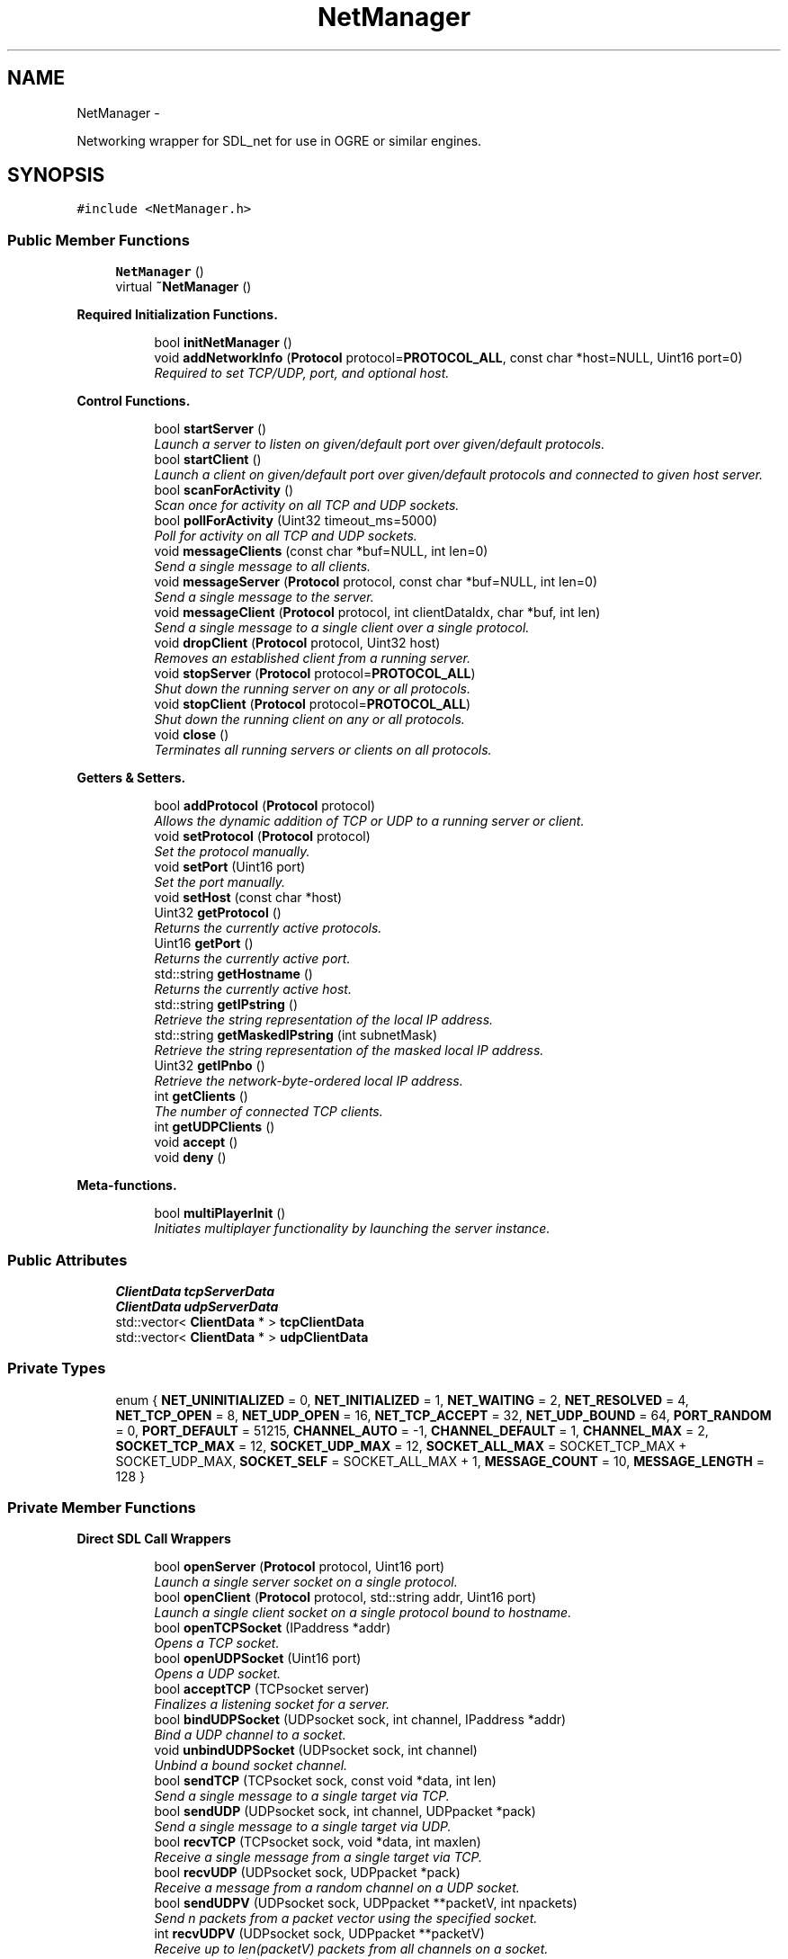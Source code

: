 .TH "NetManager" 3 "Thu Mar 13 2014" "OGRE Game" \" -*- nroff -*-
.ad l
.nh
.SH NAME
NetManager \- 
.PP
Networking wrapper for SDL_net for use in OGRE or similar engines\&.  

.SH SYNOPSIS
.br
.PP
.PP
\fC#include <NetManager\&.h>\fP
.SS "Public Member Functions"

.in +1c
.ti -1c
.RI "\fBNetManager\fP ()"
.br
.ti -1c
.RI "virtual \fB~NetManager\fP ()"
.br
.in -1c
.PP
.RI "\fBRequired Initialization Functions\&.\fP"
.br

.in +1c
.in +1c
.ti -1c
.RI "bool \fBinitNetManager\fP ()"
.br
.ti -1c
.RI "void \fBaddNetworkInfo\fP (\fBProtocol\fP protocol=\fBPROTOCOL_ALL\fP, const char *host=NULL, Uint16 port=0)"
.br
.RI "\fIRequired to set TCP/UDP, port, and optional host\&. \fP"
.in -1c
.in -1c
.PP
.RI "\fBControl Functions\&.\fP"
.br

.in +1c
.in +1c
.ti -1c
.RI "bool \fBstartServer\fP ()"
.br
.RI "\fILaunch a server to listen on given/default port over given/default protocols\&. \fP"
.ti -1c
.RI "bool \fBstartClient\fP ()"
.br
.RI "\fILaunch a client on given/default port over given/default protocols and connected to given host server\&. \fP"
.ti -1c
.RI "bool \fBscanForActivity\fP ()"
.br
.RI "\fIScan once for activity on all TCP and UDP sockets\&. \fP"
.ti -1c
.RI "bool \fBpollForActivity\fP (Uint32 timeout_ms=5000)"
.br
.RI "\fIPoll for activity on all TCP and UDP sockets\&. \fP"
.ti -1c
.RI "void \fBmessageClients\fP (const char *buf=NULL, int len=0)"
.br
.RI "\fISend a single message to all clients\&. \fP"
.ti -1c
.RI "void \fBmessageServer\fP (\fBProtocol\fP protocol, const char *buf=NULL, int len=0)"
.br
.RI "\fISend a single message to the server\&. \fP"
.ti -1c
.RI "void \fBmessageClient\fP (\fBProtocol\fP protocol, int clientDataIdx, char *buf, int len)"
.br
.RI "\fISend a single message to a single client over a single protocol\&. \fP"
.ti -1c
.RI "void \fBdropClient\fP (\fBProtocol\fP protocol, Uint32 host)"
.br
.RI "\fIRemoves an established client from a running server\&. \fP"
.ti -1c
.RI "void \fBstopServer\fP (\fBProtocol\fP protocol=\fBPROTOCOL_ALL\fP)"
.br
.RI "\fIShut down the running server on any or all protocols\&. \fP"
.ti -1c
.RI "void \fBstopClient\fP (\fBProtocol\fP protocol=\fBPROTOCOL_ALL\fP)"
.br
.RI "\fIShut down the running client on any or all protocols\&. \fP"
.ti -1c
.RI "void \fBclose\fP ()"
.br
.RI "\fITerminates all running servers or clients on all protocols\&. \fP"
.in -1c
.in -1c
.PP
.RI "\fBGetters & Setters\&.\fP"
.br

.in +1c
.in +1c
.ti -1c
.RI "bool \fBaddProtocol\fP (\fBProtocol\fP protocol)"
.br
.RI "\fIAllows the dynamic addition of TCP or UDP to a running server or client\&. \fP"
.ti -1c
.RI "void \fBsetProtocol\fP (\fBProtocol\fP protocol)"
.br
.RI "\fISet the protocol manually\&. \fP"
.ti -1c
.RI "void \fBsetPort\fP (Uint16 port)"
.br
.RI "\fISet the port manually\&. \fP"
.ti -1c
.RI "void \fBsetHost\fP (const char *host)"
.br
.ti -1c
.RI "Uint32 \fBgetProtocol\fP ()"
.br
.RI "\fIReturns the currently active protocols\&. \fP"
.ti -1c
.RI "Uint16 \fBgetPort\fP ()"
.br
.RI "\fIReturns the currently active port\&. \fP"
.ti -1c
.RI "std::string \fBgetHostname\fP ()"
.br
.RI "\fIReturns the currently active host\&. \fP"
.ti -1c
.RI "std::string \fBgetIPstring\fP ()"
.br
.RI "\fIRetrieve the string representation of the local IP address\&. \fP"
.ti -1c
.RI "std::string \fBgetMaskedIPstring\fP (int subnetMask)"
.br
.RI "\fIRetrieve the string representation of the masked local IP address\&. \fP"
.ti -1c
.RI "Uint32 \fBgetIPnbo\fP ()"
.br
.RI "\fIRetrieve the network-byte-ordered local IP address\&. \fP"
.ti -1c
.RI "int \fBgetClients\fP ()"
.br
.RI "\fIThe number of connected TCP clients\&. \fP"
.ti -1c
.RI "int \fBgetUDPClients\fP ()"
.br
.ti -1c
.RI "void \fBaccept\fP ()"
.br
.ti -1c
.RI "void \fBdeny\fP ()"
.br
.in -1c
.in -1c
.PP
.RI "\fBMeta-functions\&.\fP"
.br

.in +1c
.in +1c
.ti -1c
.RI "bool \fBmultiPlayerInit\fP ()"
.br
.RI "\fIInitiates multiplayer functionality by launching the server instance\&. \fP"
.in -1c
.in -1c
.SS "Public Attributes"

.in +1c
.ti -1c
.RI "\fBClientData\fP \fBtcpServerData\fP"
.br
.ti -1c
.RI "\fBClientData\fP \fBudpServerData\fP"
.br
.ti -1c
.RI "std::vector< \fBClientData\fP * > \fBtcpClientData\fP"
.br
.ti -1c
.RI "std::vector< \fBClientData\fP * > \fBudpClientData\fP"
.br
.in -1c
.SS "Private Types"

.in +1c
.ti -1c
.RI "enum { \fBNET_UNINITIALIZED\fP = 0, \fBNET_INITIALIZED\fP = 1, \fBNET_WAITING\fP = 2, \fBNET_RESOLVED\fP = 4, \fBNET_TCP_OPEN\fP = 8, \fBNET_UDP_OPEN\fP = 16, \fBNET_TCP_ACCEPT\fP = 32, \fBNET_UDP_BOUND\fP = 64, \fBPORT_RANDOM\fP = 0, \fBPORT_DEFAULT\fP = 51215, \fBCHANNEL_AUTO\fP = -1, \fBCHANNEL_DEFAULT\fP = 1, \fBCHANNEL_MAX\fP = 2, \fBSOCKET_TCP_MAX\fP = 12, \fBSOCKET_UDP_MAX\fP = 12, \fBSOCKET_ALL_MAX\fP = SOCKET_TCP_MAX + SOCKET_UDP_MAX, \fBSOCKET_SELF\fP = SOCKET_ALL_MAX + 1, \fBMESSAGE_COUNT\fP = 10, \fBMESSAGE_LENGTH\fP = 128 }"
.br
.in -1c
.PP
.RI "\fB\fP"
.br

.in +1c
.in -1c
.PP
.RI "\fB\fP"
.br

.in +1c
.in -1c
.SS "Private Member Functions"

.PP
.RI "\fBDirect SDL Call Wrappers\fP"
.br

.in +1c
.in +1c
.ti -1c
.RI "bool \fBopenServer\fP (\fBProtocol\fP protocol, Uint16 port)"
.br
.RI "\fILaunch a single server socket on a single protocol\&. \fP"
.ti -1c
.RI "bool \fBopenClient\fP (\fBProtocol\fP protocol, std::string addr, Uint16 port)"
.br
.RI "\fILaunch a single client socket on a single protocol bound to hostname\&. \fP"
.ti -1c
.RI "bool \fBopenTCPSocket\fP (IPaddress *addr)"
.br
.RI "\fIOpens a TCP socket\&. \fP"
.ti -1c
.RI "bool \fBopenUDPSocket\fP (Uint16 port)"
.br
.RI "\fIOpens a UDP socket\&. \fP"
.ti -1c
.RI "bool \fBacceptTCP\fP (TCPsocket server)"
.br
.RI "\fIFinalizes a listening socket for a server\&. \fP"
.ti -1c
.RI "bool \fBbindUDPSocket\fP (UDPsocket sock, int channel, IPaddress *addr)"
.br
.RI "\fIBind a UDP channel to a socket\&. \fP"
.ti -1c
.RI "void \fBunbindUDPSocket\fP (UDPsocket sock, int channel)"
.br
.RI "\fIUnbind a bound socket channel\&. \fP"
.ti -1c
.RI "bool \fBsendTCP\fP (TCPsocket sock, const void *data, int len)"
.br
.RI "\fISend a single message to a single target via TCP\&. \fP"
.ti -1c
.RI "bool \fBsendUDP\fP (UDPsocket sock, int channel, UDPpacket *pack)"
.br
.RI "\fISend a single message to a single target via UDP\&. \fP"
.ti -1c
.RI "bool \fBrecvTCP\fP (TCPsocket sock, void *data, int maxlen)"
.br
.RI "\fIReceive a single message from a single target via TCP\&. \fP"
.ti -1c
.RI "bool \fBrecvUDP\fP (UDPsocket sock, UDPpacket *pack)"
.br
.RI "\fIReceive a message from a random channel on a UDP socket\&. \fP"
.ti -1c
.RI "bool \fBsendUDPV\fP (UDPsocket sock, UDPpacket **packetV, int npackets)"
.br
.RI "\fISend n packets from a packet vector using the specified socket\&. \fP"
.ti -1c
.RI "int \fBrecvUDPV\fP (UDPsocket sock, UDPpacket **packetV)"
.br
.RI "\fIReceive up to len(packetV) packets from all channels on a socket\&. \fP"
.ti -1c
.RI "void \fBcloseTCP\fP (TCPsocket sock)"
.br
.RI "\fIClose a TCP socket\&. \fP"
.ti -1c
.RI "void \fBcloseUDP\fP (UDPsocket sock)"
.br
.RI "\fIClose a UDP socket\&. \fP"
.ti -1c
.RI "IPaddress * \fBqueryTCPAddress\fP (TCPsocket sock)"
.br
.RI "\fILook up an IPaddress by a TCP socket\&. \fP"
.ti -1c
.RI "IPaddress * \fBqueryUDPAddress\fP (UDPsocket sock, int channel)"
.br
.RI "\fILook up an IPaddress by a UDP socket and channel\&. \fP"
.in -1c
.in -1c
.PP
.RI "\fBUDP Packet Management\&.\fP"
.br

.in +1c
.in +1c
.ti -1c
.RI "UDPpacket * \fBcraftUDPpacket\fP (const char *buf, int len)"
.br
.RI "\fIAllocate and fill a UDPpacket with the given buffer of len bytes\&. \fP"
.ti -1c
.RI "UDPpacket * \fBallocUDPpacket\fP (int size)"
.br
.RI "\fIAllocate a new SDL-formatted UDP packet\&. \fP"
.ti -1c
.RI "UDPpacket ** \fBallocUDPpacketV\fP (int count, int size)"
.br
.RI "\fIAllocate a new, empty, and SDL-formatted UDP packet vector\&. \fP"
.ti -1c
.RI "bool \fBresizeUDPpacket\fP (UDPpacket *pack, int size)"
.br
.RI "\fIResize a UDP packet\&. \fP"
.ti -1c
.RI "void \fBfreeUDPpacket\fP (UDPpacket **pack)"
.br
.RI "\fIFree a UDP packet\&. \fP"
.ti -1c
.RI "void \fBfreeUDPpacketV\fP (UDPpacket ***pack)"
.br
.RI "\fIFree a UDP packet vector\&. \fP"
.ti -1c
.RI "void \fBprocessPacketData\fP (const char *data)"
.br
.RI "\fIParse incoming data from server or clients for NetManager-specific commands\&. \fP"
.in -1c
.in -1c
.PP
.RI "\fBSocket Registration & Handling\&.\fP"
.br

.in +1c
.in +1c
.ti -1c
.RI "void \fBwatchSocket\fP (TCPsocket sock)"
.br
.RI "\fIRegister a TCP socket to be watched for activity by SDL\&. \fP"
.ti -1c
.RI "void \fBwatchSocket\fP (UDPsocket sock)"
.br
.RI "\fIRegister a UDP socket to be watched for activity by SDL\&. \fP"
.ti -1c
.RI "void \fBunwatchSocket\fP (TCPsocket sock)"
.br
.RI "\fIRemove a TCP socket from SDL's observation\&. \fP"
.ti -1c
.RI "void \fBunwatchSocket\fP (UDPsocket sock)"
.br
.RI "\fIRemove a UDP socket from SDL's observation\&. \fP"
.ti -1c
.RI "bool \fBcheckSockets\fP (Uint32 timeout_ms)"
.br
.RI "\fIAsk SDL to scan registered sockets once or for a given time period\&. \fP"
.ti -1c
.RI "void \fBreadTCPSocket\fP (int clientIdx)"
.br
.RI "\fIReceives a TCP socket and copies its data to the \fBClientData\fP buffer\&. \fP"
.ti -1c
.RI "void \fBreadUDPSocket\fP (int clientIdx)"
.br
.RI "\fIReceives a UDP socket and copies its data to the \fBClientData\fP buffer\&. \fP"
.in -1c
.in -1c
.PP
.RI "\fBClient Manipulation\&.\fP"
.br

.in +1c
.in +1c
.ti -1c
.RI "bool \fBaddUDPClient\fP (UDPpacket *pack)"
.br
.RI "\fIAdds a client discovered on a UDP socket\&. \fP"
.ti -1c
.RI "void \fBrejectTCPClient\fP (TCPsocket sock)"
.br
.RI "\fIRejects a prospective TCP client\&. \fP"
.ti -1c
.RI "void \fBrejectUDPClient\fP (UDPpacket *pack)"
.br
.RI "\fIRejects a prospective UDP client\&. \fP"
.ti -1c
.RI "\fBConnectionInfo\fP * \fBlookupClient\fP (Uint32 host, bool create)"
.br
.RI "\fILook up a TCP client by IPaddress host\&. \fP"
.in -1c
.in -1c
.PP
.RI "\fBHelper Functions\&.\fP"
.br

.in +1c
.in +1c
.ti -1c
.RI "std::string \fBipToString\fP (Uint32 host, int subnetMask)"
.br
.RI "\fIConvert a network-byte-order host to dotted string representation\&. \fP"
.ti -1c
.RI "bool \fBstatusCheck\fP (int state)"
.br
.RI "\fIA simple state (bit flag) check for early returns and error prints\&. \fP"
.ti -1c
.RI "bool \fBstatusCheck\fP (int state1, int state2)"
.br
.RI "\fIA compound state (bit flag) check for early returns and error prints\&. \fP"
.ti -1c
.RI "void \fBclearFlags\fP (int state)"
.br
.RI "\fIClears a given bit mask of state flags from the internal netStatus\&. \fP"
.ti -1c
.RI "void \fBprintError\fP (std::string errorText)"
.br
.ti -1c
.RI "void \fBresetManager\fP ()"
.br
.RI "\fIClears all vectors and resets all data members to default values\&. \fP"
.in -1c
.in -1c
.SS "Private Attributes"

.in +1c
.ti -1c
.RI "bool \fBforceClientRandomUDP\fP"
.br
.ti -1c
.RI "bool \fBacceptNewClients\fP"
.br
.ti -1c
.RI "int \fBnextUDPChannel\fP"
.br
.ti -1c
.RI "int \fBnetStatus\fP"
.br
.ti -1c
.RI "int \fBnetPort\fP"
.br
.ti -1c
.RI "Uint32 \fBnetLocalHost\fP"
.br
.ti -1c
.RI "\fBProtocol\fP \fBnetProtocol\fP"
.br
.ti -1c
.RI "std::string \fBnetHostname\fP"
.br
.ti -1c
.RI "\fBConnectionInfo\fP \fBnetServer\fP"
.br
.ti -1c
.RI "std::vector< \fBConnectionInfo\fP * > \fBnetClients\fP"
.br
.ti -1c
.RI "std::vector< TCPsocket > \fBtcpSockets\fP"
.br
.ti -1c
.RI "std::vector< UDPsocket > \fBudpSockets\fP"
.br
.ti -1c
.RI "SDLNet_SocketSet \fBsocketNursery\fP"
.br
.in -1c
.SH "Detailed Description"
.PP 
Networking wrapper for SDL_net for use in OGRE or similar engines\&. 

Currently allows simultaneous TCP/UDP connections on a single port\&. While parameters may be given, the class is initialized to a default of both TCP and UDP active on port 51215\&. Fully managed state preservation prevents users from initiating illegal or undefined calls\&. All retrieved data is tunneled to public bins which must or may be checked by users\&. Data to be sent may be specified or else is retrieved by default from the established MessageBuffer bin\&.
.PP
I've worked rather hard to eliminate dependency on Ogre3d-specific code so that any application using SDL_net can plug this in and go\&. I've done my best to make it robust in that it supports simultaneous TCP and UDP and makes use of some fairly automatic routines\&.
.PP
Ideally, it should support more dynamic buffer sizing and the option to use multiple ports\&. The memory footprint doesn't seem to bad as of yet, but I'm not done with it\&.
.PP
Error and state checking was a priority in this implementation, so problems of that sort should be minimal if not non-existent\&. That said, If any code errors are encountered, please fix them or contact me at the header address\&. 
.SH "Member Enumeration Documentation"
.PP 
.SS "anonymous enum\fC [private]\fP"

.PP
\fBEnumerator\fP
.in +1c
.TP
\fB\fINET_UNINITIALIZED \fP\fP
State management flag bits\&. 
.TP
\fB\fINET_INITIALIZED \fP\fP
.TP
\fB\fINET_WAITING \fP\fP
.TP
\fB\fINET_RESOLVED \fP\fP
.TP
\fB\fINET_TCP_OPEN \fP\fP
.TP
\fB\fINET_UDP_OPEN \fP\fP
.TP
\fB\fINET_TCP_ACCEPT \fP\fP
.TP
\fB\fINET_UDP_BOUND \fP\fP
.TP
\fB\fIPORT_RANDOM \fP\fP
Constants\&. 
.TP
\fB\fIPORT_DEFAULT \fP\fP
.TP
\fB\fICHANNEL_AUTO \fP\fP
.TP
\fB\fICHANNEL_DEFAULT \fP\fP
.TP
\fB\fICHANNEL_MAX \fP\fP
.TP
\fB\fISOCKET_TCP_MAX \fP\fP
.TP
\fB\fISOCKET_UDP_MAX \fP\fP
.TP
\fB\fISOCKET_ALL_MAX \fP\fP
.TP
\fB\fISOCKET_SELF \fP\fP
.TP
\fB\fIMESSAGE_COUNT \fP\fP
.TP
\fB\fIMESSAGE_LENGTH \fP\fP
.SH "Constructor & Destructor Documentation"
.PP 
.SS "NetManager::NetManager ()"
Initialize changeable values to defaults\&. Nothing special\&. 
.SS "NetManager::~NetManager ()\fC [virtual]\fP"
Standard destruction\&. Calls \fBclose()\fP\&. 
.SH "Member Function Documentation"
.PP 
.SS "void NetManager::accept ()"

.SS "bool NetManager::acceptTCP (TCPsocketserver)\fC [private]\fP"

.PP
Finalizes a listening socket for a server\&. A state-bound and error-checked wrapper of the SDLNet_TCP_Accept call\&. New sockets for new clients are established here and added to the MessageInfo public vector\&. If a client already has a \fBConnectionInfo\fP struct for a UDP connection, the TCP connection information will be added to it\&. 
.PP
\fBParameters:\fP
.RS 4
\fIserver\fP The listening server socket\&. 
.RE
.PP
\fBReturns:\fP
.RS 4
True on success, false on failure\&. 
.RE
.PP

.SS "void NetManager::addNetworkInfo (\fBProtocol\fPprotocol = \fC\fBPROTOCOL_ALL\fP\fP, const char *host = \fCNULL\fP, Uint16port = \fC0\fP)"

.PP
Required to set TCP/UDP, port, and optional host\&. Allows user to set preferred protocol, port, and optional host\&. If a host is given, it is assumed to be the server, and a client initialization is expected\&. If no host is given, only a server initialization is possible and will be expected\&. Protocol and port are given default values if either or both are not specified\&. 
.PP
\fBParameters:\fP
.RS 4
\fIprotocol\fP Desired protocols for server or client\&. Default: ALL\&. 
.br
\fIhost\fP Host server if starting client\&. Default: NULL (begin server)\&. 
.br
\fIport\fP Desired port for server or client\&. Default: 51215 
.RE
.PP

.SS "bool NetManager::addProtocol (\fBProtocol\fPprotocol)"

.PP
Allows the dynamic addition of TCP or UDP to a running server or client\&. Must be currently running as a server or client over only one of TCP or UDP\&. This function adds and immediately launches the requested, missing protocol\&. 
.PP
\fBParameters:\fP
.RS 4
\fIprotocol\fP TCP or UDP, given by PROTOCOL_XXX enum value\&. 
.RE
.PP
\fBReturns:\fP
.RS 4
True on success, false on failure\&. 
.RE
.PP

.SS "bool NetManager::addUDPClient (UDPpacket *pack)\fC [private]\fP"

.PP
Adds a client discovered on a UDP socket\&. \fBParameters:\fP
.RS 4
\fIpack\fP The originating packet of the prospective client\&. 
.RE
.PP
\fBReturns:\fP
.RS 4
True on success, false on failure\&. 
.RE
.PP

.SS "UDPpacket * NetManager::allocUDPpacket (intsize)\fC [private]\fP"

.PP
Allocate a new SDL-formatted UDP packet\&. This is simply an error-checked wrapper of SDLNet_AllocPacket\&. This should only be called for empty packets receiving data\&. Packets to be sent should use \fBcraftUDPpacket()\fP\&. 
.PP
\fBParameters:\fP
.RS 4
\fIsize\fP The number of bytes to allot the buffer portion of the packet\&. 
.RE
.PP
\fBReturns:\fP
.RS 4
The new, empty UDPpacket\&. 
.RE
.PP

.SS "UDPpacket ** NetManager::allocUDPpacketV (intcount, intsize)\fC [private]\fP"

.PP
Allocate a new, empty, and SDL-formatted UDP packet vector\&. \fBParameters:\fP
.RS 4
\fIcount\fP The number of packets to allocate\&. 
.br
\fIsize\fP The size of each packet\&. 
.RE
.PP
\fBReturns:\fP
.RS 4
The new, empty UDP packet vector\&. 
.RE
.PP

.SS "bool NetManager::bindUDPSocket (UDPsocketsock, intchannel, IPaddress *addr)\fC [private]\fP"

.PP
Bind a UDP channel to a socket\&. Optional functionality from SDL that I've chosen to use\&. A maximum of 32 channels with different IPaddresses may be bound to any one socket, and reaping sockets will iterate through each of these channels separately\&. If a client already has a \fBConnectionInfo\fP struct for a TCP connection, the UDP connection information will be added to it\&. 
.PP
\fBParameters:\fP
.RS 4
\fIsock\fP The UDP socket to be bound\&. 
.br
\fIchannel\fP The channel by which to bind this address to this socket\&. 
.br
\fIaddr\fP The IPaddress of the hopeful connectee\&. 
.RE
.PP
\fBReturns:\fP
.RS 4
True on success, false on failure\&. 
.RE
.PP

.SS "bool NetManager::checkSockets (Uint32timeout_ms)\fC [private]\fP"

.PP
Ask SDL to scan registered sockets once or for a given time period\&. This function will automatically handle all activity discovered on TCP and UDP\&. New clients will be added, and data will be copied to the \fBClientData\fP buffers\&. \fIThe user should check the \fBClientData\fP arrays after calling this function!\fP Excess or unwanted clients will be rejected\&. 
.PP
\fBParameters:\fP
.RS 4
\fItimeout_ms\fP The time to scan in milliseconds\&. 0 is instant\&. 
.RE
.PP
\fBReturns:\fP
.RS 4
True if there was activity, false if there was not\&. 
.RE
.PP

.SS "void NetManager::clearFlags (intstate)\fC [private]\fP"

.PP
Clears a given bit mask of state flags from the internal netStatus\&. \fBParameters:\fP
.RS 4
\fIstate\fP The flags to clear\&. 
.RE
.PP

.SS "void NetManager::close ()"

.PP
Terminates all running servers or clients on all protocols\&. This function is called by the destructor, but it may be called explicitly by the user if desired\&. It will call \fBstopServer()\fP or \fBstopClient()\fP as appropriate\&. 
.PP
\fBSee Also:\fP
.RS 4
\fBstopServer()\fP 
.PP
\fBstopClient()\fP 
.RE
.PP

.SS "void NetManager::closeTCP (TCPsocketsock)\fC [private]\fP"

.PP
Close a TCP socket\&. A state-bound and error-checked wrapper of the SDLNet_TCP_Close call\&. 
.PP
\fBParameters:\fP
.RS 4
\fIsock\fP The socket to be closed\&. 
.RE
.PP

.SS "void NetManager::closeUDP (UDPsocketsock)\fC [private]\fP"

.PP
Close a UDP socket\&. A state-bound and error-checked wrapper of the SDLNet_UDP_Close call\&. 
.PP
\fBParameters:\fP
.RS 4
\fIsock\fP The socket to be closed\&. 
.RE
.PP

.SS "UDPpacket * NetManager::craftUDPpacket (const char *buf, intlen)\fC [private]\fP"

.PP
Allocate and fill a UDPpacket with the given buffer of len bytes\&. If \fBallocUDPpacket()\fP returns NULL, this function will also return NULL, but without repeating the warning\&. Make sure to handle NULL packet pointers\&. 
.PP
\fBParameters:\fP
.RS 4
\fIbuf\fP The source buffer\&. 
.br
\fIlen\fP The length of bytes to copy\&. 
.RE
.PP
\fBReturns:\fP
.RS 4
An allocated and filled UDPpacket\&. 
.RE
.PP

.SS "void NetManager::deny ()"

.SS "void NetManager::dropClient (\fBProtocol\fPprotocol, Uint32host)"

.PP
Removes an established client from a running server\&. Must be running as a server, and must give a connected client\&. May choose to drop the client from TCP, UDP, or both\&. 
.PP
\fBParameters:\fP
.RS 4
\fIprotocol\fP TCP, UDP, or ALL; given by PROTOCOL_XXX enum value\&. 
.br
\fIhost\fP The IPaddress host of the droppee\&. 
.RE
.PP

.SS "void NetManager::freeUDPpacket (UDPpacket **pack)\fC [private]\fP"

.PP
Free a UDP packet\&. \fBParameters:\fP
.RS 4
\fIpack\fP The packet to be freed\&. 
.RE
.PP

.SS "void NetManager::freeUDPpacketV (UDPpacket ***pack)\fC [private]\fP"

.PP
Free a UDP packet vector\&. \fBParameters:\fP
.RS 4
\fIpack\fP The packet vector to be freed\&. 
.RE
.PP

.SS "int NetManager::getClients ()"

.PP
The number of connected TCP clients\&. I added this primarily for testing, but it may come in handy\&. 
.PP
\fBReturns:\fP
.RS 4
The number of connected TCP clients\&. 
.RE
.PP

.SS "std::string NetManager::getHostname ()"

.PP
Returns the currently active host\&. Must be running as a client to call this function; servers do not have hosts\&. 
.PP
\fBReturns:\fP
.RS 4
The currently active host\&. 
.RE
.PP

.SS "Uint32 NetManager::getIPnbo ()"

.PP
Retrieve the network-byte-ordered local IP address\&. \fBReturns:\fP
.RS 4
Local IP address in network byte order\&. 
.RE
.PP

.SS "std::string NetManager::getIPstring ()"

.PP
Retrieve the string representation of the local IP address\&. \fBReturns:\fP
.RS 4
Local IP address in decimal-separated, string format\&. 
.RE
.PP

.SS "std::string NetManager::getMaskedIPstring (intmask)"

.PP
Retrieve the string representation of the masked local IP address\&. \fBParameters:\fP
.RS 4
\fImask\fP Bit-depth of the subnet mask\&. 
.RE
.PP
\fBReturns:\fP
.RS 4
Local IP address in decimal-separated, string format\&. 
.RE
.PP

.SS "Uint16 NetManager::getPort ()"

.PP
Returns the currently active port\&. \fBReturns:\fP
.RS 4
The currently active port\&. 
.RE
.PP

.SS "Uint32 NetManager::getProtocol ()"

.PP
Returns the currently active protocols\&. \fBReturns:\fP
.RS 4
The currently active protocols\&. 
.RE
.PP

.SS "int NetManager::getUDPClients ()"

.SS "bool NetManager::initNetManager ()"
Initializes the SDL library if it has not started already, followed by the SDL_net library\&. If both succeed, the internal SocketSet is allocated, and the state is set to NET_INITIALIZED\&. 
.PP
\fBReturns:\fP
.RS 4
True on success, false on failure\&. 
.RE
.PP

.SS "std::string NetManager::ipToString (Uint32host, intsubnetMask)\fC [private]\fP"

.PP
Convert a network-byte-order host to dotted string representation\&. Stepping mask for /8, /16, /24, and /32 address preservation\&. 
.PP
\fBParameters:\fP
.RS 4
\fIhost\fP The desired host\&. 
.br
\fIsubnetMask\fP The bit-depth of IP subnet mask (8/16/24/32)\&. 
.RE
.PP
\fBReturns:\fP
.RS 4
The decimal-separated string representation\&. 
.RE
.PP

.SS "\fBConnectionInfo\fP * NetManager::lookupClient (Uint32host, boolcreate)\fC [private]\fP"

.PP
Look up a TCP client by IPaddress host\&. IPaddress host is available from almost anywhere, and this conversion to a \fBConnectionInfo\fP pointer allows access to the correct index into all of the client's associated vectors\&. If the \fBConnectionInfo\fP does not already exist, the boolean allows a new instance to be returned instead\&. 
.PP
\fBParameters:\fP
.RS 4
\fIhost\fP The IPaddress host\&. 
.br
\fIcreate\fP True to return a new \fBConnectionInfo\fP instance, false for NULL\&. 
.RE
.PP
\fBReturns:\fP
.RS 4
Either the correct CInfo, a new CInfo, or null\&. 
.RE
.PP

.SS "void NetManager::messageClient (\fBProtocol\fPprotocol, intclientDataIdx, char *buf, intlen)"

.PP
Send a single message to a single client over a single protocol\&. Must be running as a server, and all fields must be provided by the user\&. This will send the given message to the specified client using the specified protocol\&. 
.PP
\fBParameters:\fP
.RS 4
\fIprotocol\fP TCP or UDP, given by the PROTOCOL_XXX enum value\&. 
.br
\fIclientDataIdx\fP Index of the client into the tcp/udp \fBClientData\fP vector\&. 
.br
\fIbuf\fP Manually given data buffer\&. 
.br
\fIlen\fP Length of the given buffer\&. 
.RE
.PP
\fBSee Also:\fP
.RS 4
\fBmessageClients()\fP 
.RE
.PP

.SS "void NetManager::messageClients (const char *buf = \fCNULL\fP, intlen = \fC0\fP)"

.PP
Send a single message to all clients\&. Must be running as a server to call this function\&. If no arguments are given, it will pull from each client's \fBClientData\fP \fBinput\fP field\&. 
.PP
\fBParameters:\fP
.RS 4
\fIbuf\fP Manually given data buffer\&. Default: NULL\&. 
.br
\fIlen\fP Length of given buffer\&. Default: 0\&. 
.RE
.PP

.SS "void NetManager::messageServer (\fBProtocol\fPprotocol, const char *buf = \fCNULL\fP, intlen = \fC0\fP)"

.PP
Send a single message to the server\&. Must be running as a client to call this function\&. If no arguments are given, it will pull from the server's \fBClientData\fP \fBinput\fP field\&. 
.PP
\fBParameters:\fP
.RS 4
\fIbuf\fP Manually given data buffer\&. Default: NULL\&. 
.br
\fIlen\fP Length of given buffer\&. Default: 0\&. 
.RE
.PP

.SS "bool NetManager::multiPlayerInit ()"

.PP
Initiates multiplayer functionality by launching the server instance\&. Adds the TCP protocol to this instance and enables acceptance of new clients\&. Then the local IP address is retrieved and broadcasted to a /24 mask of itself\&. The clients will respond and register automatically on the server\&. 
.PP
\fBReturns:\fP
.RS 4
Success of the broadcast: true if the server receives its own packet\&. 
.RE
.PP

.SS "bool NetManager::openClient (\fBProtocol\fPprotocol, std::stringhostname, Uint16port)\fC [private]\fP"

.PP
Launch a single client socket on a single protocol bound to hostname\&. A state-bound and error-checked wrapper of the SDLNet_ResolveHost call\&. To reduce user calls, it chains into the protocol-specific socket opening call\&. This is reachable only via a call from \fBstartClient()\fP\&.
.PP
If both TCP and UDP are requested, this function will fire twice; once on each\&. 
.PP
\fBParameters:\fP
.RS 4
\fIprotocol\fP One of TCP or UDP at a time, as given previously by the user\&. 
.br
\fIhostname\fP The hostname previously given by the user\&. 
.br
\fIport\fP The port previously established by the user\&. 
.RE
.PP
\fBReturns:\fP
.RS 4
The success or failure of the following socket call\&. 
.RE
.PP
\fBSee Also:\fP
.RS 4
\fBopenTCPSocket()\fP 
.PP
\fBopenUDPSocket()\fP 
.RE
.PP

.SS "bool NetManager::openServer (\fBProtocol\fPprotocol, Uint16port)\fC [private]\fP"

.PP
Launch a single server socket on a single protocol\&. A state-bound and error-checked wrapper of the SDLNet_ResolveHost call\&. To reduce user calls, it chains into the protocol-specific socket opening call\&. This is reachable only via a call from \fBstartServer()\fP\&.
.PP
If both TCP and UDP are requested, this function will fire twice; once on each\&. 
.PP
\fBParameters:\fP
.RS 4
\fIprotocol\fP One of TCP or UDP at a time, as given previously by the user\&. 
.br
\fIport\fP The port previously established by the user\&. 
.RE
.PP
\fBReturns:\fP
.RS 4
The success or failure of the following TCP or UDP socket call\&. 
.RE
.PP
\fBSee Also:\fP
.RS 4
\fBopenTCPSocket()\fP 
.PP
\fBopenUDPSocket()\fP 
.RE
.PP

.SS "bool NetManager::openTCPSocket (IPaddress *addr)\fC [private]\fP"

.PP
Opens a TCP socket\&. A state-bound and error-checked wrapper of the SDLNet_TCP_Open call\&. 
.PP
\fBParameters:\fP
.RS 4
\fIaddr\fP The IPaddress upon which to open the socket\&. 
.RE
.PP
\fBReturns:\fP
.RS 4
True on success, false on failure, or the result of acceptTCP\&. 
.RE
.PP

.SS "bool NetManager::openUDPSocket (Uint16port)\fC [private]\fP"

.PP
Opens a UDP socket\&. A state-bound and error-checked wrapper of the SDLNet_UDP_Open call\&. Servers and clients both stop here, as they differ only in how incoming connections are handled\&. 
.PP
\fBParameters:\fP
.RS 4
\fIport\fP The port on which to open the socket\&. 
.RE
.PP
\fBReturns:\fP
.RS 4
True on success, false on failure\&. 
.RE
.PP

.SS "bool NetManager::pollForActivity (Uint32timeout_ms = \fC5000\fP)"

.PP
Poll for activity on all TCP and UDP sockets\&. If activity is detected, it will be automatically handled according to its protocol and the server or client configuration\&. New clients and data will be processed before this function returns\&. If the return is \fBtrue\fP, the \fI user should immediately scan the external MessageInfo bins \fP for newly output data\&. 
.PP
\fBParameters:\fP
.RS 4
\fItimeout_ms\fP Time in milliseconds to block and poll\&. Default: 5 seconds\&. 
.RE
.PP
\fBReturns:\fP
.RS 4
True for activity, false for no activity\&. 
.RE
.PP

.SS "void NetManager::printError (std::stringerrorText)\fC [private]\fP"

.SS "void NetManager::processPacketData (const char *data)\fC [private]\fP"

.PP
Parse incoming data from server or clients for NetManager-specific commands\&. Much of the data and operations will be handled by OGRE et al\&., but some commands might be better suited for internal processing\&.\&.\&. 
.PP
\fBParameters:\fP
.RS 4
\fIdata\fP The data buffer to be processed\&. 
.RE
.PP

.SS "IPaddress * NetManager::queryTCPAddress (TCPsocketsock)\fC [private]\fP"

.PP
Look up an IPaddress by a TCP socket\&. \fBParameters:\fP
.RS 4
\fIsock\fP The socket to query\&. 
.RE
.PP
\fBReturns:\fP
.RS 4
The IPaddress of the socket's associated host\&. 
.RE
.PP

.SS "IPaddress * NetManager::queryUDPAddress (UDPsocketsock, intchannel)\fC [private]\fP"

.PP
Look up an IPaddress by a UDP socket and channel\&. \fBParameters:\fP
.RS 4
\fIsock\fP The socket hosting the channel\&. 
.br
\fIchannel\fP The target-to-query's bound channel\&. 
.RE
.PP
\fBReturns:\fP
.RS 4
The IPaddress of the channel's associated host\&. 
.RE
.PP

.SS "void NetManager::readTCPSocket (intclientIdx)\fC [private]\fP"

.PP
Receives a TCP socket and copies its data to the \fBClientData\fP buffer\&. \fBParameters:\fP
.RS 4
\fIclientIdx\fP An index into the tcpClients vector\&. 
.RE
.PP

.SS "void NetManager::readUDPSocket (intclientIdx)\fC [private]\fP"

.PP
Receives a UDP socket and copies its data to the \fBClientData\fP buffer\&. Because many channels may be bound to a single socket, the vector versions of UDPpacket and udpRecv are used to gather anything and everything that might arrive in one sweep of the socket\&. New clients are added, if possible\&. 
.PP
\fBParameters:\fP
.RS 4
\fIclientIdx\fP An index into the udpClients vector\&. 
.RE
.PP

.SS "bool NetManager::recvTCP (TCPsocketsock, void *data, intmaxlen)\fC [private]\fP"

.PP
Receive a single message from a single target via TCP\&. A state-bound and error-checked wrapper of the SDLNet_TCP_Recv call\&. 
.PP
\fBParameters:\fP
.RS 4
\fIsock\fP The target's socket\&. 
.br
\fIdata\fP The destination buffer for the received data\&. 
.br
\fImaxlen\fP The maximum length of data to copy to the destination buffer\&. 
.RE
.PP
\fBReturns:\fP
.RS 4
True on success, false on failure\&. 
.RE
.PP

.SS "bool NetManager::recvUDP (UDPsocketsock, UDPpacket *pack)\fC [private]\fP"

.PP
Receive a message from a random channel on a UDP socket\&. A state-bound and error-checked wrapper of the SDLNet_UDP_Recv call\&. 
.PP
\fBParameters:\fP
.RS 4
\fIsock\fP The target's socket\&. 
.br
\fIpack\fP The SDL-formatted destination buffer for the received data\&. 
.RE
.PP
\fBReturns:\fP
.RS 4
True on success, false on failure\&. 
.RE
.PP

.SS "int NetManager::recvUDPV (UDPsocketsock, UDPpacket **packetV)\fC [private]\fP"

.PP
Receive up to len(packetV) packets from all channels on a socket\&. A state-bound and error-checked wrapper of the SDLNet_UDP_RecvV call\&. 
.PP
\fBParameters:\fP
.RS 4
\fIsock\fP The target socket\&. 
.br
\fIpacketV\fP The SDL-formatted UDP packet vector\&. 
.RE
.PP
\fBReturns:\fP
.RS 4
True on success, false on failure\&. 
.RE
.PP

.SS "void NetManager::rejectTCPClient (TCPsocketsock)\fC [private]\fP"

.PP
Rejects a prospective TCP client\&. Sends a rejection message and closes the socket\&. 
.PP
\fBParameters:\fP
.RS 4
\fIsock\fP The rejectee's associated socket\&. 
.RE
.PP

.SS "void NetManager::rejectUDPClient (UDPpacket *pack)\fC [private]\fP"

.PP
Rejects a prospective UDP client\&. Sends a rejection message and frees the socket\&. 
.PP
\fBParameters:\fP
.RS 4
\fIsock\fP The rejectee's associated packet\&. 
.RE
.PP

.SS "void NetManager::resetManager ()\fC [private]\fP"

.PP
Clears all vectors and resets all data members to default values\&. After this function completes, the instance will be considered INITIALIZED and may launch a new server or client\&. 
.SS "bool NetManager::resizeUDPpacket (UDPpacket *pack, intsize)\fC [private]\fP"

.PP
Resize a UDP packet\&. \fBParameters:\fP
.RS 4
\fIpack\fP The packet to resize\&. 
.br
\fIsize\fP The new size of the packet\&. 
.RE
.PP
\fBReturns:\fP
.RS 4
True on success, false on failure\&. 
.RE
.PP

.SS "bool NetManager::scanForActivity ()"

.PP
Scan once for activity on all TCP and UDP sockets\&. This calls pollForActivity with a time of 0 milliseconds (instant)\&. 
.PP
\fBReturns:\fP
.RS 4
True for activity, false for no activity\&. 
.RE
.PP
\fBSee Also:\fP
.RS 4
\fBpollForActivity()\fP 
.RE
.PP

.SS "bool NetManager::sendTCP (TCPsocketsock, const void *data, intlen)\fC [private]\fP"

.PP
Send a single message to a single target via TCP\&. A state-bound and error-checked wrapper of the SDLNet_TCP_Send call\&. One socketed target will receive one copy of the given message\&. 
.PP
\fBParameters:\fP
.RS 4
\fIsock\fP The target's socket\&. 
.br
\fIdata\fP The data to send\&. 
.br
\fIlen\fP The length of the data\&. 
.RE
.PP
\fBReturns:\fP
.RS 4
True on success, false on failure\&. 
.RE
.PP

.SS "bool NetManager::sendUDP (UDPsocketsock, intchannel, UDPpacket *pack)\fC [private]\fP"

.PP
Send a single message to a single target via UDP\&. A state-bound and error-checked wrapper of the SDLNet_UDP_Send call\&. One channel-bound target \fImay\fP receive one copy of the given message\&. No guarantees are given by UDP, and I have coded no guarantees here, yet\&. 
.PP
\fBParameters:\fP
.RS 4
\fIsock\fP The target's socket\&. 
.br
\fIchannel\fP The target's specific, bound channel\&. 
.br
\fIpack\fP The SDL-formatted UDP packet to send\&. 
.RE
.PP
\fBReturns:\fP
.RS 4
True on success, false on failure\&. 
.RE
.PP

.SS "bool NetManager::sendUDPV (UDPsocketsock, UDPpacket **packetV, intnpackets)\fC [private]\fP"

.PP
Send n packets from a packet vector using the specified socket\&. A state-bound and error-checked wrapper of the SDLNet_UDP_SendV call\&. 
.PP
\fBParameters:\fP
.RS 4
\fIsock\fP The target socket\&. 
.br
\fIpacketV\fP The SDL-formatted UDP packet vector\&. 
.br
\fInpackets\fP The number of packets to send from the packet vector\&. 
.RE
.PP
\fBReturns:\fP
.RS 4
True on success, false on failure\&. 
.RE
.PP

.SS "void NetManager::setHost (const char *host)"
Set the host manually\&.
.PP
Currently useless as a public function\&. This cannot be safely executed after a server or client is launched\&. 
.PP
\fBParameters:\fP
.RS 4
\fIhost\fP The desired host\&. 
.RE
.PP

.SS "void NetManager::setPort (Uint16port)"

.PP
Set the port manually\&. Currently useless as a public function\&. This cannot be safely executed after a server or client is launched\&. 
.PP
\fBParameters:\fP
.RS 4
\fIport\fP The desired port\&. 
.RE
.PP

.SS "void NetManager::setProtocol (\fBProtocol\fPprotocol)"

.PP
Set the protocol manually\&. This is currently useless as a public function given the structured use of \fBaddNetworkInfo()\fP and \fBaddProtocol()\fP\&. It is only public because it seems like it should be\&. 
.PP
\fBParameters:\fP
.RS 4
\fIprotocol\fP TCP, UDP, or ALL; given by PROTOCOL_XXX enum value\&. 
.RE
.PP

.SS "bool NetManager::startClient ()"

.PP
Launch a client on given/default port over given/default protocols and connected to given host server\&. Fails if no host server was given in addNetworkInfo or addHost\&. 
.PP
\fBReturns:\fP
.RS 4
True on success, false on failure\&. 
.RE
.PP

.SS "bool NetManager::startServer ()"

.PP
Launch a server to listen on given/default port over given/default protocols\&. Warns if host server was specified but proceeds with launch\&. 
.PP
\fBReturns:\fP
.RS 4
True on success, false on failure\&. 
.RE
.PP

.SS "bool NetManager::statusCheck (intstate)\fC [private]\fP"

.PP
A simple state (bit flag) check for early returns and error prints\&. \fBParameters:\fP
.RS 4
\fIstate\fP The state to be checked\&. 
.RE
.PP
\fBReturns:\fP
.RS 4
True if state is lacking, false if state achieved\&. 
.RE
.PP

.SS "bool NetManager::statusCheck (intstate1, intstate2)\fC [private]\fP"

.PP
A compound state (bit flag) check for early returns and error prints\&. \fBParameters:\fP
.RS 4
\fIstate1\fP The first state to be checked\&. 
.br
\fIstate2\fP The second state to be checked\&. 
.RE
.PP
\fBReturns:\fP
.RS 4
True if either state is lacking, false if both states achieved\&. 
.RE
.PP

.SS "void NetManager::stopClient (\fBProtocol\fPprotocol = \fC\fBPROTOCOL_ALL\fP\fP)"

.PP
Shut down the running client on any or all protocols\&. Must be running as a client to call this function\&. If after completing the requested removal there are no active protocols, all data structures will be emptied, freed, and reset to default values\&. The state of the instance will return to NET_INITIALIZED, allowing for start of new client or server after another call to \fBaddNetworkInfo()\fP\&. 
.PP
\fBParameters:\fP
.RS 4
\fIprotocol\fP TCP, UDP, or all; given by PROTOCOL_XXX enum value 
.RE
.PP
\fBSee Also:\fP
.RS 4
\fBresetManager()\fP 
.PP
\fBclose()\fP 
.RE
.PP

.SS "void NetManager::stopServer (\fBProtocol\fPprotocol = \fC\fBPROTOCOL_ALL\fP\fP)"

.PP
Shut down the running server on any or all protocols\&. Must be running as a server to call this function\&. If after completing the requested removal there are no active protocols, all data structures will be emptied, freed, and reset to default values\&. The state of the instance will return to NET_INITIALIZED, allowing for start of new client or server after another call to \fBaddNetworkInfo()\fP\&. 
.PP
\fBParameters:\fP
.RS 4
\fIprotocol\fP TCP, UDP, or all; given by PROTOCOL_XXX enum value 
.RE
.PP
\fBSee Also:\fP
.RS 4
\fBresetManager()\fP 
.PP
\fBclose()\fP 
.RE
.PP

.SS "void NetManager::unbindUDPSocket (UDPsocketsock, intchannel)\fC [private]\fP"

.PP
Unbind a bound socket channel\&. \fBParameters:\fP
.RS 4
\fIsock\fP The socket upon which the channel is bound\&. 
.br
\fIchannel\fP The channel to be unbound\&. 
.RE
.PP

.SS "void NetManager::unwatchSocket (TCPsocketsock)\fC [private]\fP"

.PP
Remove a TCP socket from SDL's observation\&. \fBParameters:\fP
.RS 4
\fIsock\fP The socket to remove\&. 
.RE
.PP

.SS "void NetManager::unwatchSocket (UDPsocketsock)\fC [private]\fP"

.PP
Remove a UDP socket from SDL's observation\&. \fBParameters:\fP
.RS 4
\fIsock\fP The socket to remove\&. 
.RE
.PP

.SS "void NetManager::watchSocket (TCPsocketsock)\fC [private]\fP"

.PP
Register a TCP socket to be watched for activity by SDL\&. \fBParameters:\fP
.RS 4
\fIsock\fP The socket to watch\&. 
.RE
.PP

.SS "void NetManager::watchSocket (UDPsocketsock)\fC [private]\fP"

.PP
Register a UDP socket to be watched for activity by SDL\&. \fBParameters:\fP
.RS 4
\fIsock\fP The socket to watch\&. 
.RE
.PP

.SH "Member Data Documentation"
.PP 
.SS "bool NetManager::acceptNewClients\fC [private]\fP"

.SS "bool NetManager::forceClientRandomUDP\fC [private]\fP"

.SS "std::vector<\fBConnectionInfo\fP *> NetManager::netClients\fC [private]\fP"

.SS "std::string NetManager::netHostname\fC [private]\fP"

.SS "Uint32 NetManager::netLocalHost\fC [private]\fP"

.SS "int NetManager::netPort\fC [private]\fP"

.SS "\fBProtocol\fP NetManager::netProtocol\fC [private]\fP"

.SS "\fBConnectionInfo\fP NetManager::netServer\fC [private]\fP"

.SS "int NetManager::netStatus\fC [private]\fP"

.SS "int NetManager::nextUDPChannel\fC [private]\fP"

.SS "SDLNet_SocketSet NetManager::socketNursery\fC [private]\fP"

.SS "std::vector<\fBClientData\fP *> NetManager::tcpClientData"

.SS "\fBClientData\fP NetManager::tcpServerData"

.SS "std::vector<TCPsocket> NetManager::tcpSockets\fC [private]\fP"

.SS "std::vector<\fBClientData\fP *> NetManager::udpClientData"

.SS "\fBClientData\fP NetManager::udpServerData"

.SS "std::vector<UDPsocket> NetManager::udpSockets\fC [private]\fP"


.SH "Author"
.PP 
Generated automatically by Doxygen for OGRE Game from the source code\&.
